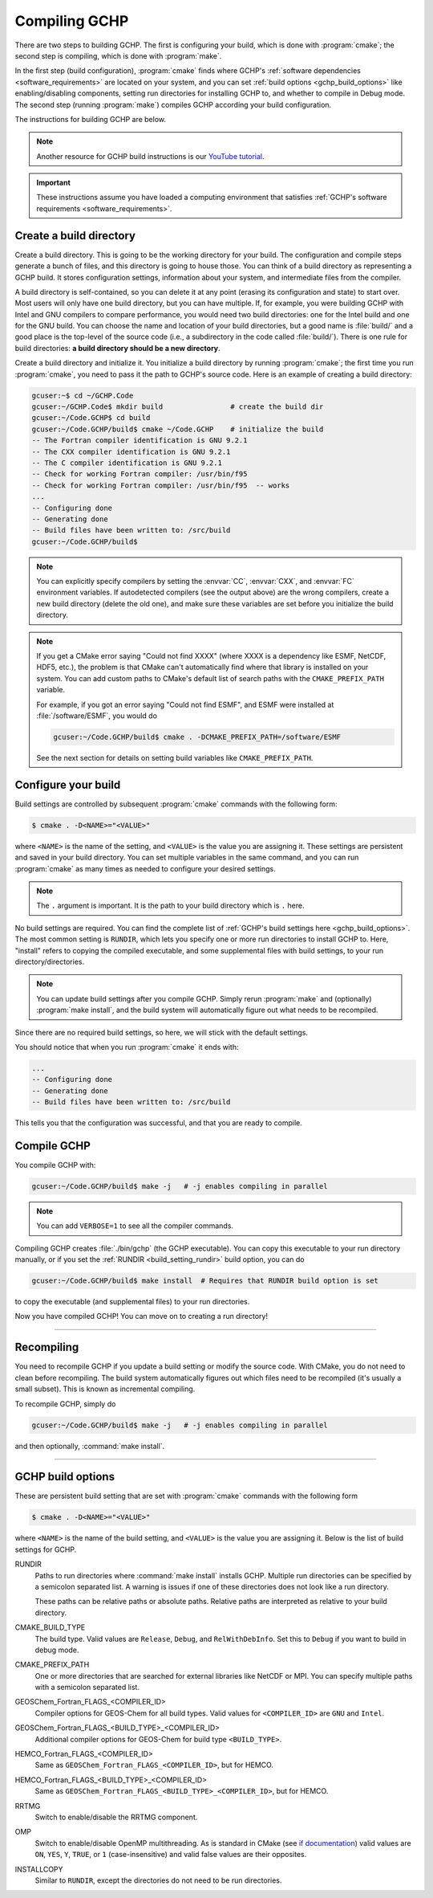 
Compiling GCHP
==============

There are two steps to building GCHP. The first is configuring your build, which is done with :program:`cmake`; 
the second step is compiling, which is done with :program:`make`.

In the first step (build configuration), :program:`cmake` finds where GCHP's :ref:`software dependencies <software_requirements>`
are located on your system, and you can set :ref:`build options <gchp_build_options>` like
enabling/disabling components, setting run directories for installing GCHP to, and whether to compile in
Debug mode. The second step (running :program:`make`) compiles GCHP according your build configuration.

The instructions for building GCHP are below.

.. note::
   Another resource for GCHP build instructions is our `YouTube tutorial <https://www.youtube.com/watch?v=G_DMCv-mJ2k>`_.

.. important::
   These instructions assume you have loaded a computing environment that satisfies
   :ref:`GCHP's software requirements <software_requirements>`.

Create a build directory
------------------------

Create a build directory. This is going to be the working directory
for your build. The configuration and compile steps generate a 
bunch of files, and this directory is going to house those. You can
think of a build directory as representing a GCHP build. It stores configuration
settings, information about your system, and intermediate files from the compiler.

A build directory is self-contained, so you can delete it at any point (erasing its configuration and state) to start over.
Most users will only have one build directory, but you can have multiple. 
If, for example, you were building GCHP with Intel and GNU compilers to compare performance, you would need two build directories: one for the Intel build and one for the GNU build.
You can choose the name and location of your build directories, but a good name is :file:`build/` and 
a good place is the top-level of the source code (i.e., a subdirectory in the code called :file:`build/`).
There is one rule for build directories: **a build directory should be a new directory**.

Create a build directory and initialize it. You initialize a build directory by
running :program:`cmake`; the first time you run :program:`cmake`, you need to pass it the path to GCHP's source code. 
Here is an example of creating a build directory:

.. code-block:: console
   
   gcuser:~$ cd ~/GCHP.Code
   gcuser:~/GCHP.Code$ mkdir build                # create the build dir
   gcuser:~/Code.GCHP$ cd build
   gcuser:~/Code.GCHP/build$ cmake ~/Code.GCHP    # initialize the build
   -- The Fortran compiler identification is GNU 9.2.1
   -- The CXX compiler identification is GNU 9.2.1
   -- The C compiler identification is GNU 9.2.1
   -- Check for working Fortran compiler: /usr/bin/f95
   -- Check for working Fortran compiler: /usr/bin/f95  -- works
   ...
   -- Configuring done
   -- Generating done
   -- Build files have been written to: /src/build
   gcuser:~/Code.GCHP/build$ 

.. note::
   You can explicitly specify compilers by setting the :envvar:`CC`, :envvar:`CXX`, and :envvar:`FC` environment
   variables. If autodetected compilers (see the output above) are the wrong compilers, create a new build directory
   (delete the old one), and make sure these variables are set before you initialize the build directory.

.. note:: 
   If you get a CMake error saying "Could not find XXXX" (where XXXX is a dependency like
   ESMF, NetCDF, HDF5, etc.), the problem is that CMake can't automatically find where that library 
   is installed on your system. You can add custom paths to CMake's default list of search paths with the
   :literal:`CMAKE_PREFIX_PATH` variable.

   For example, if you got an error saying "Could not find ESMF", and ESMF were installed
   at :file:`/software/ESMF`, you would do

   .. code-block:: console
      
      gcuser:~/Code.GCHP/build$ cmake . -DCMAKE_PREFIX_PATH=/software/ESMF
    
   See the next section for details on setting build variables like :literal:`CMAKE_PREFIX_PATH`.
   

Configure your build
--------------------

Build settings are controlled by subsequent :program:`cmake` commands with the following
form:

.. code-block:: none

    $ cmake . -D<NAME>="<VALUE>"

where :literal:`<NAME>` is the name of the setting, and :literal:`<VALUE>` is the
value you are assigning it. These settings are persistent and saved in your build directory.
You can set multiple variables in the same command, and you can run :program:`cmake` as many times
as needed to configure your desired settings.

.. note:: 
   The :literal:`.` argument is important. It is the path to your build directory which
   is :literal:`.` here.

No build settings are required. You can find the complete list of :ref:`GCHP's build settings here <gchp_build_options>`.
The most common setting is :literal:`RUNDIR`, which lets you specify one or more run directories
to install GCHP to. Here, "install" refers to copying the compiled executable, and some supplemental files
with build settings, to your run directory/directories.

.. note::
    You can update build settings after you compile GCHP. Simply rerun :program:`make` and
    (optionally) :program:`make install`, and the build system will automatically figure out
    what needs to be recompiled.

Since there are no required build settings, so here, we will stick with the default settings. 

You should notice that when you run :program:`cmake` it ends with:

.. code-block:: console
   
   ...
   -- Configuring done
   -- Generating done
   -- Build files have been written to: /src/build

This tells you that the configuration was successful, and that you are ready to compile. 

Compile GCHP
------------

You compile GCHP with:

.. code-block:: console
   
   gcuser:~/Code.GCHP/build$ make -j   # -j enables compiling in parallel

.. note::
   You can add :literal:`VERBOSE=1` to see all the compiler commands.

Compiling GCHP creates :file:`./bin/gchp` (the GCHP executable). You can copy
this executable to your run directory manually, or if you set the :ref:`RUNDIR <build_setting_rundir>` build option,
you can do

.. code-block:: console
   
   gcuser:~/Code.GCHP/build$ make install  # Requires that RUNDIR build option is set

to copy the executable (and supplemental files) to your run directories.

Now you have compiled GCHP! You can move on to creating a run directory!

------------

Recompiling
-----------

You need to recompile GCHP if you update a build setting or modify the source code.
With CMake, you do not need to clean before recompiling. The build system automatically 
figures out which files need to be recompiled (it's usually a small subset). This is known as incremental compiling.

To recompile GCHP, simply do 

.. code-block:: console
   
   gcuser:~/Code.GCHP/build$ make -j   # -j enables compiling in parallel

and then optionally, :command:`make install`.

------------

.. _gchp_build_options:

GCHP build options
------------------

These are persistent build setting that are set with :program:`cmake` commands
with the following form

.. code-block:: none

    $ cmake . -D<NAME>="<VALUE>"

where :literal:`<NAME>` is the name of the build setting, and :literal:`<VALUE>` is the value you 
are assigning it. Below is the list of build settings for GCHP.

.. _build_setting_rundir: 

RUNDIR
   Paths to run directories where :command:`make install` installs GCHP. Multiple
   run directories can be specified by a semicolon separated list. A warning is 
   issues if one of these directories does not look like a run directory.

   These paths can be relative paths or absolute paths. Relative paths are interpreted as relative to your build directory.

CMAKE_BUILD_TYPE
    The build type. Valid values are :literal:`Release`, :literal:`Debug`, and :literal:`RelWithDebInfo`.
    Set this to :literal:`Debug` if you want to build in debug mode.

CMAKE_PREFIX_PATH
    One or more directories that are searched for external libraries like NetCDF or MPI. You 
    can specify multiple paths with a semicolon separated list.

GEOSChem_Fortran_FLAGS_<COMPILER_ID>
    Compiler options for GEOS-Chem for all build types. Valid values for :literal:`<COMPILER_ID>` are :literal:`GNU` and
    :literal:`Intel`.
    
GEOSChem_Fortran_FLAGS_<BUILD_TYPE>_<COMPILER_ID>
    Additional compiler options for GEOS-Chem for build type :literal:`<BUILD_TYPE>`.

HEMCO_Fortran_FLAGS_<COMPILER_ID>
    Same as :literal:`GEOSChem_Fortran_FLAGS_<COMPILER_ID>`, but for HEMCO.
    
HEMCO_Fortran_FLAGS_<BUILD_TYPE>_<COMPILER_ID>
    Same as :literal:`GEOSChem_Fortran_FLAGS_<BUILD_TYPE>_<COMPILER_ID>`, but for HEMCO.

RRTMG
    Switch to enable/disable the RRTMG component.

OMP
   Switch to enable/disable OpenMP multithreading. As is standard in CMake (see `if documentation <https://cmake.org/cmake/help/latest/command/if.html>`_) valid values are :literal:`ON`, :literal:`YES`, :literal:`Y`, :literal:`TRUE`, or :literal:`1` (case-insensitive) and valid
   false values are their opposites.

INSTALLCOPY
    Similar to :literal:`RUNDIR`, except the directories do not need to be run directories.
